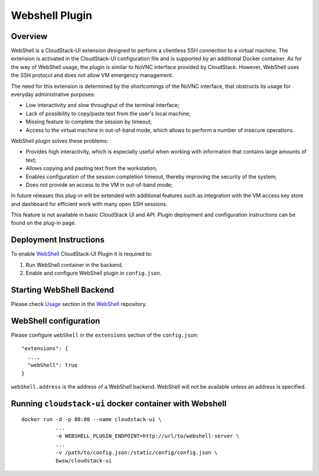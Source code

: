 .. Webshell_Plugin:

Webshell Plugin
=========================

Overview
-----------

WebShell is a CloudStack-UI extension designed to perform a clientless SSH connection to a virtual machine. The extension is activated in the CloudStack-UI configuration file and is supported by an additional Docker container. As for the way of WebShell usage, the plugin is similar to NoVNC interface provided by CloudStack. However, WebShell uses the SSH protocol and does not allow VM emergency management.

The need for this extension is determined by the shortcomings of the NoVNC interface, that obstructs its usage for everyday administrative purposes:

- Low interactivity and slow throughput of the terminal interface;
- Lack of possibility to copy/paste text from the user's local machine;
- Missing feature to complete the session by timeout;
- Access to the virtual machine in out-of-band mode, which allows to perform a number of insecure operations.

WebShell plugin solves these problems:

- Provides high interactivity, which is especially useful when working with information that contains large amounts of text;
- Allows copying and pasting text from the workstation;
- Enables configuration of the session completion timeout, thereby improving the security of the system;
- Does not provide an access to the VM in out-of-band mode;

In future releases this plug-in will be extended with additional features such as integration with the VM access key store and dashboard for efficient work with many open SSH sessions.

This feature is not available in basic CloudStack UI and API. Plugin deployment and configuration instructions can be found on the plug-in page.

Deployment Instructions
------------------------------

To enable `WebShell <https://github.com/bwsw/webshell>`_ CloudStack-UI Plugin it is required to:

1. Run WebShell container in the backend.
#. Enable and configure WebShell plugin in ``config.json``.

Starting WebShell Backend
---------------------------

Please check `Usage <https://github.com/bwsw/webshell#usage>`_ section in the `WebShell <https://github.com/bwsw/webshell>`_ repository.

WebShell configuration
------------------------------

Please configure ``webShell`` in the ``extensions`` section of the ``config.json``::

 "extensions": {
   ...,
   "webShell": true
 }

``webShell.address`` is the address of a WebShell backend. WebShell will not be available unless an address is specified.

Running ``cloudstack-ui`` docker container with Webshell
----------------------------------------------------------------

::

 docker run -d -p 80:80 --name cloudstack-ui \
            ...
            -e WEBSHELL_PLUGIN_ENDPOINT=http://url/to/webshell-server \
            ...
            -v /path/to/config.json:/static/config/config.json \
            bwsw/cloudstack-ui

